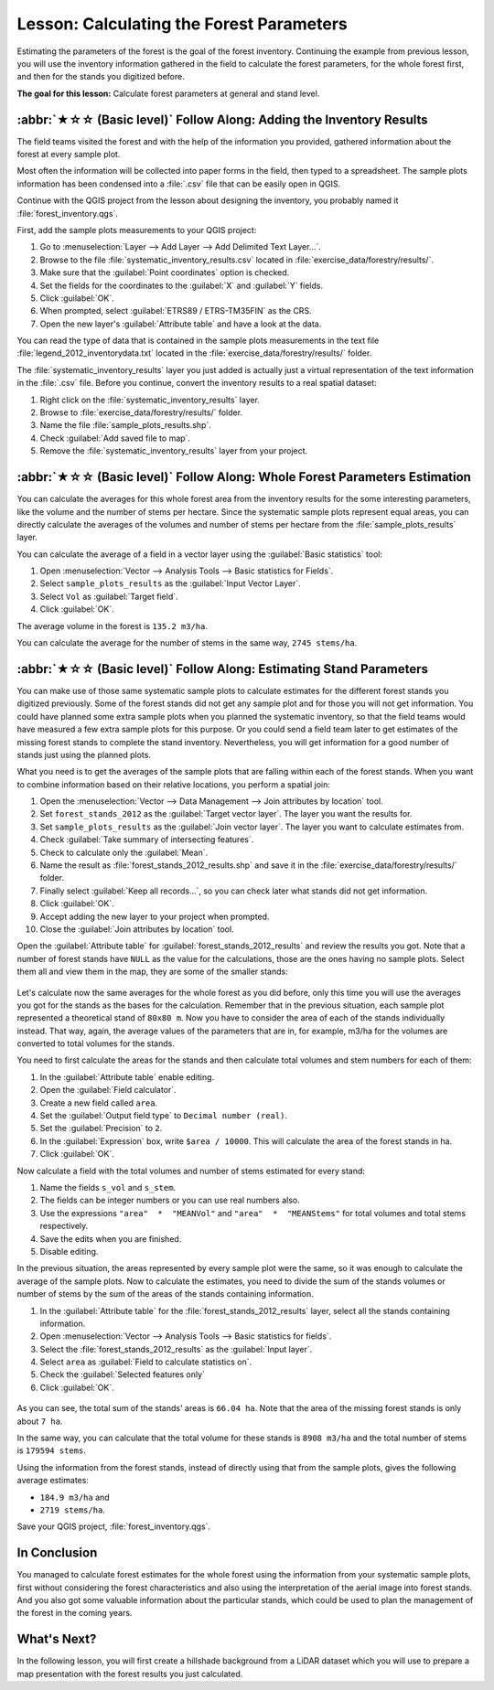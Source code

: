 Lesson: Calculating the Forest Parameters
===============================================================================

Estimating the parameters of the forest is the goal of the forest inventory.
Continuing the example from previous lesson, you will use the inventory
information gathered in the field to calculate the forest parameters, for the
whole forest first, and then for the stands you digitized before.

**The goal for this lesson:** Calculate forest parameters at general and stand level.

:abbr:`★☆☆ (Basic level)` Follow Along: Adding the Inventory Results
-------------------------------------------------------------------------------

The field teams visited the forest and with the help of the information you
provided, gathered information about the forest at every sample plot.

Most often the information will be collected into paper forms in the field,
then typed to a spreadsheet. The sample plots information has been condensed
into a :file:`.csv` file that can be easily open in QGIS.

Continue with the QGIS project from the lesson about designing the inventory,
you probably named it :file:`forest_inventory.qgs`.

First, add the sample plots measurements to your QGIS project:

#. Go to :menuselection:`Layer --> Add Layer --> Add Delimited Text Layer...`.
#. Browse to the file :file:`systematic_inventory_results.csv` located in
   :file:`exercise_data/forestry/results/`.
#. Make sure that the :guilabel:`Point coordinates` option is checked.
#. Set the fields for the coordinates to the :guilabel:`X` and :guilabel:`Y` fields.
#. Click :guilabel:`OK`.
#. When prompted, select :guilabel:`ETRS89 / ETRS-TM35FIN` as the CRS.
#. Open the new layer's :guilabel:`Attribute table` and have a look at the data.

You can read the type of data that is contained in the sample plots measurements
in the text file :file:`legend_2012_inventorydata.txt` located in the
:file:`exercise_data/forestry/results/` folder.

The :file:`systematic_inventory_results` layer you just added is actually just
a virtual representation of the text information in the :file:`.csv` file.
Before you continue, convert the inventory results to a real spatial dataset:

#. Right click on the :file:`systematic_inventory_results` layer.
#. Browse to :file:`exercise_data/forestry/results/` folder.
#. Name the file :file:`sample_plots_results.shp`.
#. Check :guilabel:`Add saved file to map`.
#. Remove the :file:`systematic_inventory_results` layer from your project.

:abbr:`★☆☆ (Basic level)` Follow Along: Whole Forest Parameters Estimation
-------------------------------------------------------------------------------

You can calculate the averages for this whole forest area from the inventory
results for the some interesting parameters, like the volume and the number
of stems per hectare. Since the systematic sample plots represent equal areas,
you can directly calculate the averages of the volumes and number of stems per
hectare from the :file:`sample_plots_results` layer.

You can calculate the average of a field in a vector layer using the
:guilabel:`Basic statistics` tool:

#. Open :menuselection:`Vector --> Analysis Tools --> Basic statistics for Fields`.
#. Select ``sample_plots_results`` as the :guilabel:`Input Vector Layer`.
#. Select ``Vol`` as :guilabel:`Target field`.
#. Click :guilabel:`OK`.

The average volume in the forest is ``135.2 m3/ha``.

You can calculate the average for the number of stems in the same way, ``2745 stems/ha``.

.. figure:: img/statistics_pvol-pstem.png
   :align: center

:abbr:`★☆☆ (Basic level)` Follow Along: Estimating Stand Parameters
-------------------------------------------------------------------------------

You can make use of those same systematic sample plots to calculate estimates
for the different forest stands you digitized previously. Some of the forest
stands did not get any sample plot and for those you will not get information.
You could have planned some extra sample plots when you planned the systematic
inventory, so that the field teams would have measured a few extra sample plots
for this purpose. Or you could send a field team later to get estimates of the
missing forest stands to complete the stand inventory. Nevertheless, you will
get information for a good number of stands just using the planned plots.

What you need is to get the averages of the sample plots that are falling
within each of the forest stands. When you want to combine information based
on their relative locations, you perform a spatial join:

#. Open the  :menuselection:`Vector --> Data Management --> Join attributes
   by location` tool.
#. Set ``forest_stands_2012`` as the :guilabel:`Target vector layer`.
   The layer you want the results for.
#. Set ``sample_plots_results`` as the :guilabel:`Join vector layer`.
   The layer you want to calculate estimates from.
#. Check :guilabel:`Take summary of intersecting features`.
#. Check to calculate only the :guilabel:`Mean`.
#. Name the result as :file:`forest_stands_2012_results.shp` and save it
   in the :file:`exercise_data/forestry/results/` folder.
#. Finally select :guilabel:`Keep all records...`, so you can check later
   what stands did not get information.
#. Click :guilabel:`OK`.
#. Accept adding the new layer to your project when prompted.
#. Close the :guilabel:`Join attributes by location` tool.

Open the :guilabel:`Attribute table` for :guilabel:`forest_stands_2012_results`
and review the results you got. Note that a number of forest stands have
``NULL`` as the value for the calculations, those are the ones having no
sample plots. Select them all and view them in the map, they are some of the
smaller stands:

.. figure:: img/stands_no_info.png
   :align: center

Let's calculate now the same averages for the whole forest as you did before,
only this time you will use the averages you got for the stands as the bases
for the calculation. Remember that in the previous situation, each sample plot
represented a theoretical stand of ``80x80 m``. Now you have to consider the
area of each of the stands individually instead. That way, again, the average
values of the parameters that are in, for example, m3/ha for the volumes are
converted to total volumes for the stands.

You need to first calculate the areas for the stands and then calculate total
volumes and stem numbers for each of them:

#. In the :guilabel:`Attribute table` enable editing.
#. Open the :guilabel:`Field calculator`.
#. Create a new field called ``area``.
#. Set the :guilabel:`Output field type` to ``Decimal number (real)``.
#. Set the :guilabel:`Precision` to ``2``.
#. In the :guilabel:`Expression` box, write ``$area / 10000``.
   This will calculate the area of the forest stands in ha.
#. Click :guilabel:`OK`.

Now calculate a field with the total volumes and number of stems estimated for every stand:

#. Name the fields ``s_vol`` and ``s_stem``.
#. The fields can be integer numbers or you can use real numbers also.
#. Use the expressions ``"area"  *  "MEANVol"`` and ``"area"  *  "MEANStems"``
   for total volumes and total stems respectively.
#. Save the edits when you are finished.
#. Disable editing.

In the previous situation, the areas represented by every sample plot were the same,
so it was enough to calculate the average of the sample plots. Now to calculate the
estimates, you need to divide the sum of the stands volumes or number of stems by
the sum of the areas of the stands containing information.

#. In the :guilabel:`Attribute table` for the :file:`forest_stands_2012_results`
   layer, select all the stands containing information.
#. Open :menuselection:`Vector --> Analysis Tools --> Basic statistics for fields`.
#. Select the :file:`forest_stands_2012_results` as the :guilabel:`Input layer`.
#. Select ``area`` as :guilabel:`Field to calculate statistics on`.
#. Check the :guilabel:`Selected features only`
#. Click :guilabel:`OK`.

.. figure:: img/stands_area_stats.png
   :align: center

As you can see, the total sum of the stands' areas is ``66.04 ha``.
Note that the area of the missing forest stands is only about ``7 ha``.

In the same way, you can calculate that the total volume for these stands is
``8908 m3/ha`` and the total number of stems is ``179594 stems``.

Using the information from the forest stands, instead of directly using that
from the sample plots, gives the following average estimates:

* ``184.9 m3/ha`` and
* ``2719 stems/ha``.

Save your QGIS project, :file:`forest_inventory.qgs`.

In Conclusion
-------------------------------------------------------------------------------

You managed to calculate forest estimates for the whole forest using the information
from your systematic sample plots, first without considering the forest
characteristics and also using the interpretation of the aerial image into forest
stands. And you also got some valuable information about the particular stands,
which could be used to plan the management of the forest in the coming years.

What's Next?
-------------------------------------------------------------------------------

In the following lesson, you will first create a hillshade background from a
LiDAR dataset which you will use to prepare a map presentation with the forest
results you just calculated.

